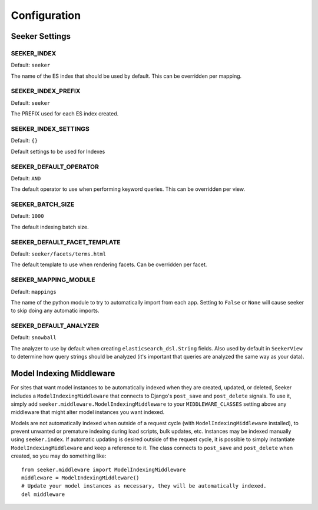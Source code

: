Configuration
=============

Seeker Settings
---------------

SEEKER_INDEX
~~~~~~~~~~~~

Default: ``seeker``

The name of the ES index that should be used by default. This can be overridden per mapping.


SEEKER_INDEX_PREFIX
~~~~~~~~~~~~

Default: ``seeker``

The PREFIX used for each ES index created.


SEEKER_INDEX_SETTINGS
~~~~~~~~~~~~

Default: ``{}``

Default settings to be used for Indexes

SEEKER_DEFAULT_OPERATOR
~~~~~~~~~~~~~~~~~~~~~~~

Default: ``AND``

The default operator to use when performing keyword queries. This can be overridden per view.


SEEKER_BATCH_SIZE
~~~~~~~~~~~~~~~~~

Default: ``1000``

The default indexing batch size.


SEEKER_DEFAULT_FACET_TEMPLATE
~~~~~~~~~~~~~~~~~~~~~~~~~~~~~

Default: ``seeker/facets/terms.html``

The default template to use when rendering facets. Can be overridden per facet.


SEEKER_MAPPING_MODULE
~~~~~~~~~~~~~~~~~~~~~

Default: ``mappings``

The name of the python module to try to automatically import from each app. Setting to ``False`` or ``None`` will cause
seeker to skip doing any automatic imports.


SEEKER_DEFAULT_ANALYZER
~~~~~~~~~~~~~~~~~~~~~~~

Default: ``snowball``

The analyzer to use by default when creating ``elasticsearch_dsl.String`` fields. Also used by default in ``SeekerView``
to determine how query strings should be analyzed (it's important that queries are analyzed the same way as your data).


Model Indexing Middleware
-------------------------

For sites that want model instances to be automatically indexed when they are created, updated, or deleted, Seeker
includes a ``ModelIndexingMiddleware`` that connects to Django's ``post_save`` and ``post_delete`` signals. To use it,
simply add ``seeker.middleware.ModelIndexingMiddleware`` to your ``MIDDLEWARE_CLASSES`` setting above any middleware
that might alter model instances you want indexed.

Models are not automatically indexed when outside of a request cycle (with ``ModelIndexingMiddleware`` installed), to
prevent unwanted or premature indexing during load scripts, bulk updates, etc. Instances may be indexed manually using
``seeker.index``. If automatic updating is desired outside of the request cycle, it is possible to simply instantiate
``ModelIndexingMiddleware`` and keep a reference to it. The class connects to ``post_save`` and ``post_delete`` when
created, so you may do something like::

    from seeker.middleware import ModelIndexingMiddleware
    middleware = ModelIndexingMiddleware()
    # Update your model instances as necessary, they will be automatically indexed.
    del middleware
